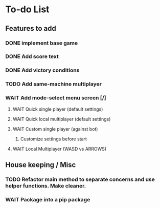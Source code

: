 *  To-do List
** Features to add
*** DONE implement base game
*** DONE Add score text
*** DONE Add victory conditions
*** TODO Add same-machine multiplayer
*** WAIT Add mode-select menu screen [/]
**** WAIT Quick single player (default settings)
**** WAIT Quick local multiplayer (default settings)
**** WAIT Custom single player (against bot)
***** Customize settings before start
**** WAIT Local Multiplayer (WASD vs ARROWS)
** House keeping / Misc
*** TODO Refactor main method to separate concerns and use helper functions. Make cleaner.
*** WAIT Package into a pip package
